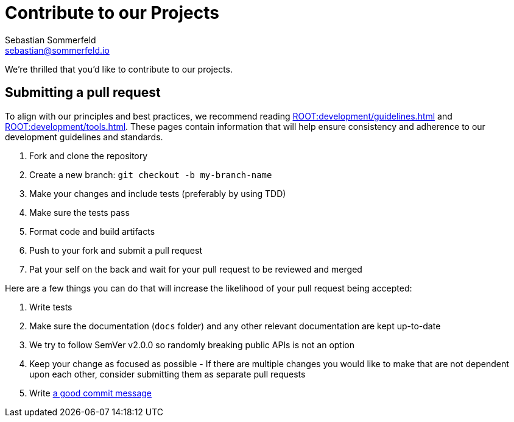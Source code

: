 = Contribute to our Projects
Sebastian Sommerfeld <sebastian@sommerfeld.io>
:page-layout: full-page

We're thrilled that you'd like to contribute to our projects.

== Submitting a pull request
To align with our principles and best practices, we recommend reading xref:ROOT:development/guidelines.adoc[] and xref:ROOT:development/tools.adoc[]. These pages contain information that will help ensure consistency and adherence to our development guidelines and standards.

. Fork and clone the repository
. Create a new branch: `git checkout -b my-branch-name`
. Make your changes and include tests (preferably by using TDD)
. Make sure the tests pass
. Format code and build artifacts
. Push to your fork and submit a pull request
. Pat your self on the back and wait for your pull request to be reviewed and merged

Here are a few things you can do that will increase the likelihood of your pull request being accepted:

. Write tests
. Make sure the documentation (`docs` folder) and any other relevant documentation are kept up-to-date
. We try to follow SemVer v2.0.0 so randomly breaking public APIs is not an option
. Keep your change as focused as possible - If there are multiple changes you would like to make that are not dependent upon each other, consider submitting them as separate pull requests
. Write link:https://tbaggery.com/2008/04/19/a-note-about-git-commit-messages.html[a good commit message]
